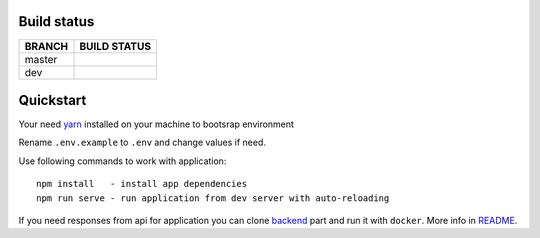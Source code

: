 .. |frontend_master_build| image:: https://circleci.com/gh/ippolab/athena-frontend/tree/master.svg?style=svg
    :target: https://circleci.com/gh/ippolab/athena-frontend/tree/master

.. |frontend_dev_build| image:: https://circleci.com/gh/ippolab/athena-frontend/tree/dev.svg?style=svg
    :target: https://circleci.com/gh/ippoLab/athena-frontend/tree/dev

.. _yarn: https://yarnpkg.com

.. image:: https://img.shields.io/github/license/Naereen/StrapDown.js.svg
   :target: https://github.com/nikelwolf/Athena-frontend/blob/master/LICENSE

Build status
------------


+------------+-------------------------+
|   BRANCH   | BUILD STATUS            |
+============+=========================+
| master     | |frontend_master_build| |
+------------+-------------------------+
| dev        | |frontend_dev_build|    |
+------------+-------------------------+


Quickstart
----------

Your need yarn_ installed on your machine to bootsrap environment

Rename ``.env.example`` to ``.env`` and change values if need.

Use following commands to work with application::

    npm install   - install app dependencies
    npm run serve - run application from dev server with auto-reloading

If you need responses from api for application you can clone backend_ part and run it with ``docker``. More info in README_.

.. _backend: https://github.com/ippolab/athena-backend
.. _README: https://github.com/ippolab/athena-backend/blob/dev/README.rst

